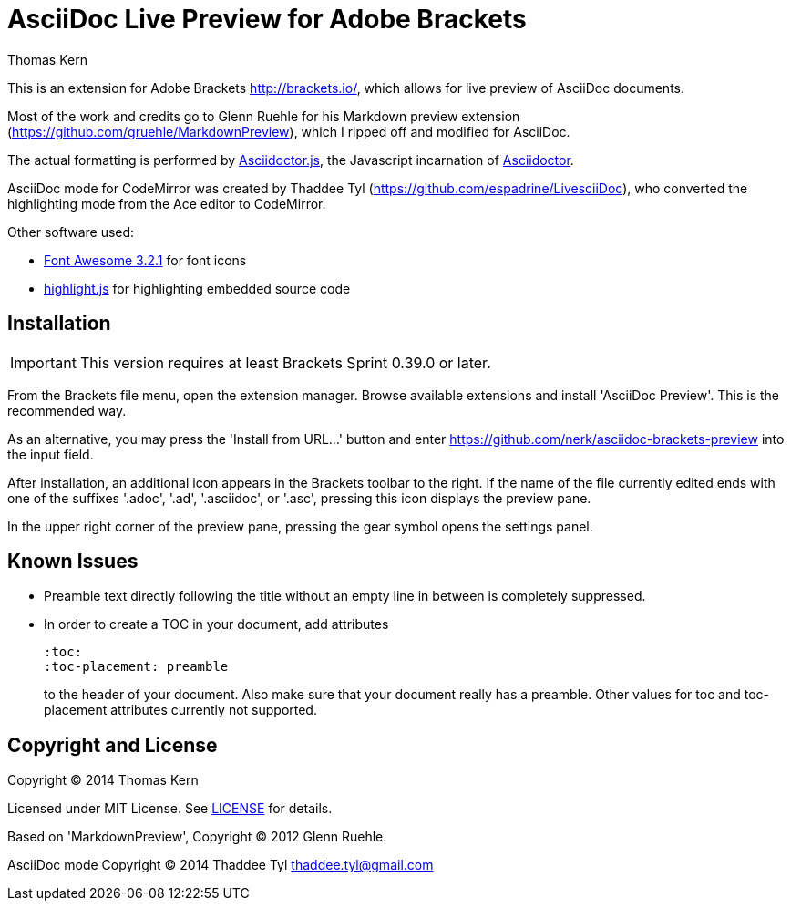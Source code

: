 = AsciiDoc Live Preview for Adobe Brackets
Thomas Kern
:idprefix:
:idseparator: -


This is an extension for Adobe Brackets http://brackets.io/,
which allows for live preview of AsciiDoc documents.

Most of the work and credits go to Glenn Ruehle for his 
Markdown preview extension (https://github.com/gruehle/MarkdownPreview),
which I ripped off and modified for AsciiDoc.

The actual formatting is performed by
https://github.com/asciidoctor/asciidoctor.js[Asciidoctor.js],
the Javascript incarnation of http://asciidoctor.org/[Asciidoctor].

AsciiDoc mode for CodeMirror was created by 
Thaddee Tyl (https://github.com/espadrine/LivesciiDoc), who
converted the highlighting mode from the Ace editor to CodeMirror.


Other software used:

* http://fortawesome.github.io/Font-Awesome/[Font Awesome 3.2.1] for font icons
* http://highlightjs.org/[highlight.js] for highlighting embedded source code


== Installation

IMPORTANT: This version requires at least Brackets Sprint 0.39.0 or later.

From the Brackets file menu, open the extension manager. Browse available extensions and install 'AsciiDoc Preview'.
This is the recommended way.

As an alternative, you may press the 'Install from URL...' button and
enter https://github.com/nerk/asciidoc-brackets-preview[] into the input field.

After installation, an additional icon appears in the Brackets toolbar to the right. If the name of the file currently edited 
ends with one of the suffixes '.adoc', '.ad', '.asciidoc', or '.asc', pressing this icon displays the preview pane.

In the upper right corner of the preview pane, pressing the gear symbol opens the settings panel.

== Known Issues

* Preamble text directly following the title without an empty line in between is completely suppressed.
* In order to create
a TOC in your document, add attributes
+
----
:toc: 
:toc-placement: preamble
----
to the header of your document. Also make sure that your document
really has a preamble. Other values for +toc+ and +toc-placement+
attributes currently not supported.


== Copyright and License

Copyright (C) 2014 Thomas Kern

Licensed under MIT License. See https://raw.githubusercontent.com/nerk/asciidoc-brackets-preview/master/LICENSE.txt[LICENSE] for details.

Based on 'MarkdownPreview', Copyright (C) 2012 Glenn Ruehle.

AsciiDoc mode Copyright (C) 2014 Thaddee Tyl thaddee.tyl@gmail.com


